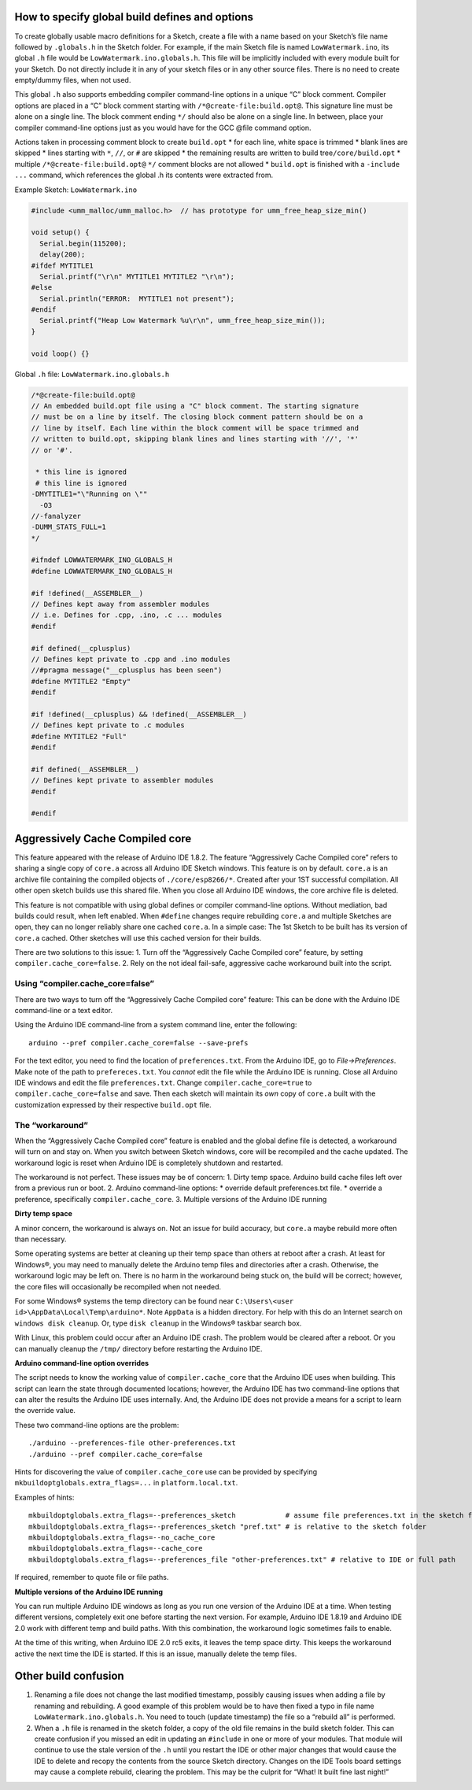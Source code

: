 How to specify global build defines and options
===============================================

To create globally usable macro definitions for a Sketch, create a file
with a name based on your Sketch’s file name followed by ``.globals.h``
in the Sketch folder. For example, if the main Sketch file is named
``LowWatermark.ino``, its global ``.h`` file would be
``LowWatermark.ino.globals.h``. This file will be implicitly included
with every module built for your Sketch. Do not directly include it in
any of your sketch files or in any other source files. There is no need
to create empty/dummy files, when not used.

This global ``.h`` also supports embedding compiler command-line options
in a unique “C” block comment. Compiler options are placed in a “C”
block comment starting with ``/*@create-file:build.opt@``. This
signature line must be alone on a single line. The block comment ending
``*/`` should also be alone on a single line. In between, place your
compiler command-line options just as you would have for the GCC @file
command option.

Actions taken in processing comment block to create ``build.opt`` \* for
each line, white space is trimmed \* blank lines are skipped \* lines
starting with ``*``, ``//``, or ``#`` are skipped \* the remaining
results are written to build tree\ ``/core/build.opt`` \* multiple
``/*@create-file:build.opt@`` ``*/`` comment blocks are not allowed \*
``build.opt`` is finished with a ``-include ...`` command, which
references the global .h its contents were extracted from.

Example Sketch: ``LowWatermark.ino``

.. code:: cpp

   #include <umm_malloc/umm_malloc.h>  // has prototype for umm_free_heap_size_min()

   void setup() {
     Serial.begin(115200);
     delay(200);
   #ifdef MYTITLE1
     Serial.printf("\r\n" MYTITLE1 MYTITLE2 "\r\n");
   #else
     Serial.println("ERROR:  MYTITLE1 not present");
   #endif
     Serial.printf("Heap Low Watermark %u\r\n", umm_free_heap_size_min());
   }

   void loop() {}

Global ``.h`` file: ``LowWatermark.ino.globals.h``

.. code:: cpp

   /*@create-file:build.opt@
   // An embedded build.opt file using a "C" block comment. The starting signature
   // must be on a line by itself. The closing block comment pattern should be on a
   // line by itself. Each line within the block comment will be space trimmed and
   // written to build.opt, skipping blank lines and lines starting with '//', '*'
   // or '#'.

    * this line is ignored
    # this line is ignored
   -DMYTITLE1="\"Running on \""
     -O3
   //-fanalyzer
   -DUMM_STATS_FULL=1
   */

   #ifndef LOWWATERMARK_INO_GLOBALS_H
   #define LOWWATERMARK_INO_GLOBALS_H

   #if !defined(__ASSEMBLER__)
   // Defines kept away from assembler modules
   // i.e. Defines for .cpp, .ino, .c ... modules
   #endif

   #if defined(__cplusplus)
   // Defines kept private to .cpp and .ino modules
   //#pragma message("__cplusplus has been seen")
   #define MYTITLE2 "Empty"
   #endif

   #if !defined(__cplusplus) && !defined(__ASSEMBLER__)
   // Defines kept private to .c modules
   #define MYTITLE2 "Full"
   #endif

   #if defined(__ASSEMBLER__)
   // Defines kept private to assembler modules
   #endif

   #endif

Aggressively Cache Compiled core
================================

This feature appeared with the release of Arduino IDE 1.8.2. The feature
“Aggressively Cache Compiled core” refers to sharing a single copy of
``core.a`` across all Arduino IDE Sketch windows. This feature is on by
default. ``core.a`` is an archive file containing the compiled objects
of ``./core/esp8266/*``. Created after your 1ST successful compilation.
All other open sketch builds use this shared file. When you close all
Arduino IDE windows, the core archive file is deleted.

This feature is not compatible with using global defines or compiler
command-line options. Without mediation, bad builds could result, when
left enabled. When ``#define`` changes require rebuilding ``core.a`` and
multiple Sketches are open, they can no longer reliably share one cached
``core.a``. In a simple case: The 1st Sketch to be built has its version
of ``core.a`` cached. Other sketches will use this cached version for
their builds.

There are two solutions to this issue: 1. Turn off the “Aggressively
Cache Compiled core” feature, by setting ``compiler.cache_core=false``.
2. Rely on the not ideal fail-safe, aggressive cache workaround built
into the script.

Using “compiler.cache_core=false”
---------------------------------

There are two ways to turn off the “Aggressively Cache Compiled core”
feature: This can be done with the Arduino IDE command-line or a text
editor.

Using the Arduino IDE command-line from a system command line, enter the
following:

::

   arduino --pref compiler.cache_core=false --save-prefs

For the text editor, you need to find the location of
``preferences.txt``. From the Arduino IDE, go to *File->Preferences*.
Make note of the path to ``prefereces.txt``. You *cannot* edit the file
while the Arduino IDE is running. Close all Arduino IDE windows and edit
the file ``preferences.txt``. Change ``compiler.cache_core=true`` to
``compiler.cache_core=false`` and save. Then each sketch will maintain
its *own* copy of ``core.a`` built with the customization expressed by
their respective ``build.opt`` file.

The “workaround”
----------------

When the “Aggressively Cache Compiled core” feature is enabled and the
global define file is detected, a workaround will turn on and stay on.
When you switch between Sketch windows, core will be recompiled and the
cache updated. The workaround logic is reset when Arduino IDE is
completely shutdown and restarted.

The workaround is not perfect. These issues may be of concern: 1. Dirty
temp space. Arduino build cache files left over from a previous run or
boot. 2. Arduino command-line options: \* override default
preferences.txt file. \* override a preference, specifically
``compiler.cache_core``. 3. Multiple versions of the Arduino IDE running

**Dirty temp space**

A minor concern, the workaround is always on. Not an issue for build
accuracy, but ``core.a`` maybe rebuild more often than necessary.

Some operating systems are better at cleaning up their temp space than
others at reboot after a crash. At least for Windows®, you may need to
manually delete the Arduino temp files and directories after a crash.
Otherwise, the workaround logic may be left on. There is no harm in the
workaround being stuck on, the build will be correct; however, the core
files will occasionally be recompiled when not needed.

For some Windows® systems the temp directory can be found near
``C:\Users\<user id>\AppData\Local\Temp\arduino*``. Note ``AppData`` is
a hidden directory. For help with this do an Internet search on
``windows disk cleanup``. Or, type ``disk cleanup`` in the Windows®
taskbar search box.

With Linux, this problem could occur after an Arduino IDE crash. The
problem would be cleared after a reboot. Or you can manually cleanup the
``/tmp/`` directory before restarting the Arduino IDE.

**Arduino command-line option overrides**

The script needs to know the working value of ``compiler.cache_core``
that the Arduino IDE uses when building. This script can learn the state
through documented locations; however, the Arduino IDE has two
command-line options that can alter the results the Arduino IDE uses
internally. And, the Arduino IDE does not provide a means for a script
to learn the override value.

These two command-line options are the problem:

::

   ./arduino --preferences-file other-preferences.txt
   ./arduino --pref compiler.cache_core=false

Hints for discovering the value of ``compiler.cache_core`` use can be
provided by specifying ``mkbuildoptglobals.extra_flags=...`` in
``platform.local.txt``.

Examples of hints:

::

   mkbuildoptglobals.extra_flags=--preferences_sketch            # assume file preferences.txt in the sketch folder
   mkbuildoptglobals.extra_flags=--preferences_sketch "pref.txt" # is relative to the sketch folder
   mkbuildoptglobals.extra_flags=--no_cache_core
   mkbuildoptglobals.extra_flags=--cache_core
   mkbuildoptglobals.extra_flags=--preferences_file "other-preferences.txt" # relative to IDE or full path

If required, remember to quote file or file paths.

**Multiple versions of the Arduino IDE running**

You can run multiple Arduino IDE windows as long as you run one version
of the Arduino IDE at a time. When testing different versions,
completely exit one before starting the next version. For example,
Arduino IDE 1.8.19 and Arduino IDE 2.0 work with different temp and
build paths. With this combination, the workaround logic sometimes fails
to enable.

At the time of this writing, when Arduino IDE 2.0 rc5 exits, it leaves
the temp space dirty. This keeps the workaround active the next time the
IDE is started. If this is an issue, manually delete the temp files.

Other build confusion
=====================

1. Renaming a file does not change the last modified timestamp, possibly
   causing issues when adding a file by renaming and rebuilding. A good
   example of this problem would be to have then fixed a typo in file
   name ``LowWatermark.ino.globals.h``. You need to touch (update
   timestamp) the file so a “rebuild all” is performed.

2. When a ``.h`` file is renamed in the sketch folder, a copy of the old
   file remains in the build sketch folder. This can create confusion if
   you missed an edit in updating an ``#include`` in one or more of your
   modules. That module will continue to use the stale version of the
   ``.h`` until you restart the IDE or other major changes that would
   cause the IDE to delete and recopy the contents from the source
   Sketch directory. Changes on the IDE Tools board settings may cause a
   complete rebuild, clearing the problem. This may be the culprit for
   “What! It built fine last night!”
